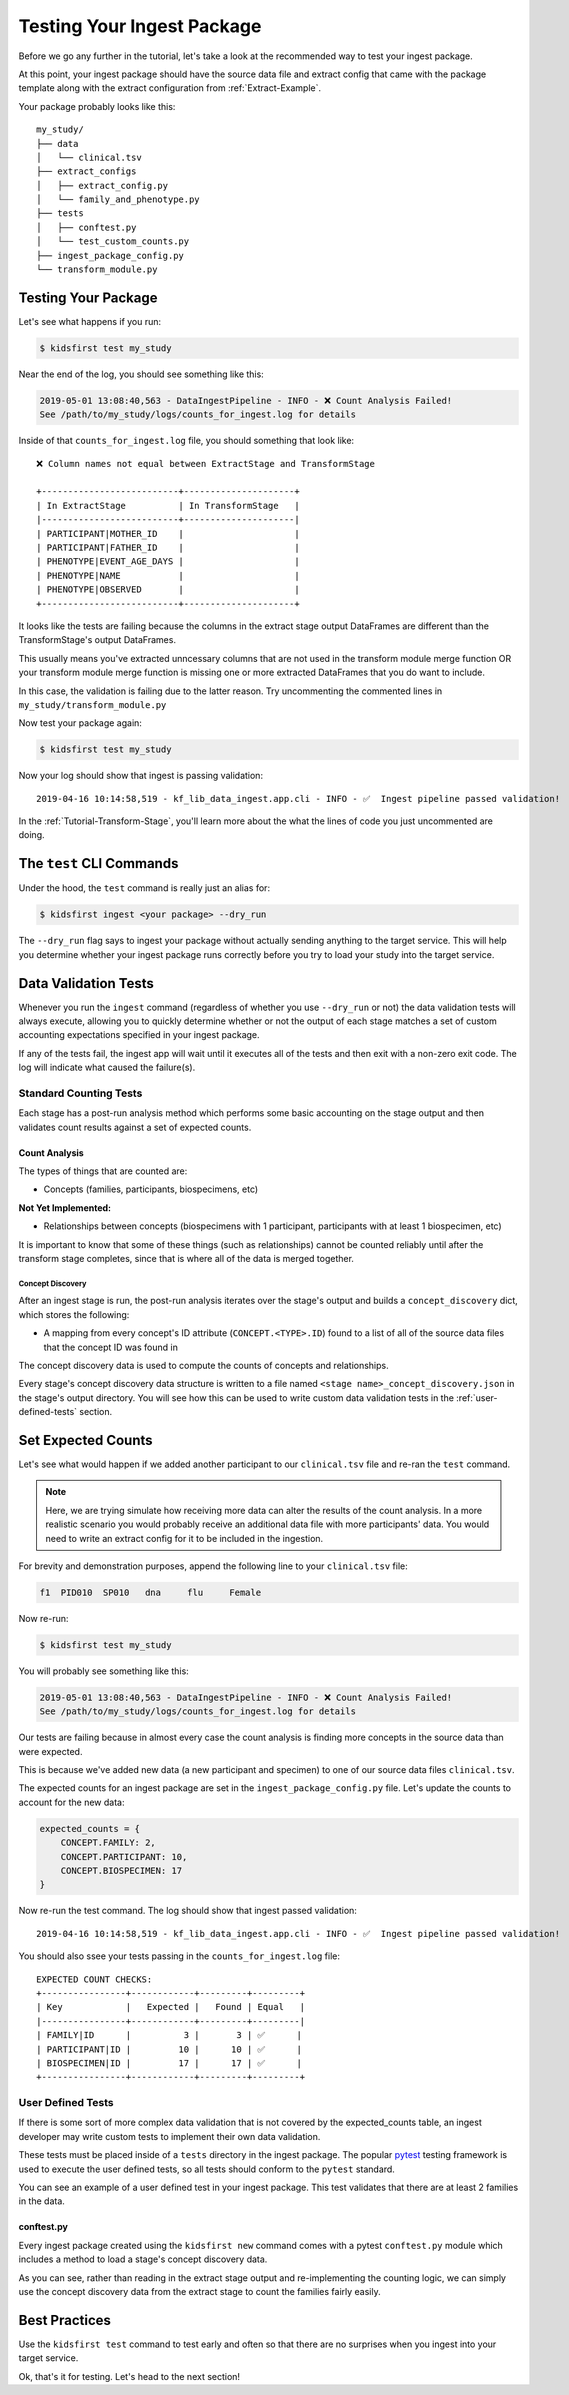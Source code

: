 .. _Tutorial-Package-Testing:

===========================
Testing Your Ingest Package
===========================

Before we go any further in the tutorial, let's take a look at the recommended
way to test your ingest package.

At this point, your ingest package should have the source data file and extract
config that came with the package template along with the extract configuration
from :ref:`Extract-Example`.

Your package probably looks like this::

    my_study/
    ├── data
    │   └── clinical.tsv
    ├── extract_configs
    │   ├── extract_config.py
    │   └── family_and_phenotype.py
    ├── tests
    │   ├── conftest.py
    │   └── test_custom_counts.py
    ├── ingest_package_config.py
    └── transform_module.py

Testing Your Package
====================

Let's see what happens if you run:

.. code-block:: text

    $ kidsfirst test my_study

Near the end of the log, you should see something like this:

.. code-block:: text

    2019-05-01 13:08:40,563 - DataIngestPipeline - INFO - ❌ Count Analysis Failed!
    See /path/to/my_study/logs/counts_for_ingest.log for details

Inside of that ``counts_for_ingest.log`` file, you should something that look
like::

    ❌ Column names not equal between ExtractStage and TransformStage

    +--------------------------+---------------------+
    | In ExtractStage          | In TransformStage   |
    |--------------------------+---------------------|
    | PARTICIPANT|MOTHER_ID    |                     |
    | PARTICIPANT|FATHER_ID    |                     |
    | PHENOTYPE|EVENT_AGE_DAYS |                     |
    | PHENOTYPE|NAME           |                     |
    | PHENOTYPE|OBSERVED       |                     |
    +--------------------------+---------------------+

It looks like the tests are failing because the columns in the extract stage
output DataFrames are different than the TransformStage's output DataFrames.

This usually means you've extracted unncessary columns that are not used in the
transform module merge function OR your transform module merge function is
missing one or more extracted DataFrames that you do want to include.

In this case, the validation is failing due to the latter reason.
Try uncommenting the commented lines in ``my_study/transform_module.py``

Now test your package again:

.. code-block:: text

    $ kidsfirst test my_study

Now your log should show that ingest is passing validation::

    2019-04-16 10:14:58,519 - kf_lib_data_ingest.app.cli - INFO - ✅  Ingest pipeline passed validation!

In the :ref:`Tutorial-Transform-Stage`, you'll learn more about the what the
lines of code you just uncommented are doing.

The ``test`` CLI Commands
=========================

Under the hood, the ``test`` command is really just an alias for:

.. code-block:: shell

    $ kidsfirst ingest <your package> --dry_run

The ``--dry_run`` flag says to ingest your package without actually sending
anything to the target service. This will help you determine whether your
ingest package runs correctly before you try to load your study into the target
service.

Data Validation Tests
=====================

Whenever you run the ``ingest`` command (regardless of whether you use
``--dry_run`` or not) the data validation tests will always execute, allowing
you to quickly determine whether or not the output of each stage matches a set
of custom accounting expectations specified in your ingest package.

If any of the tests fail, the ingest app will wait until it executes all of the
tests and then exit with a non-zero exit code. The log will indicate what
caused the failure(s).

Standard Counting Tests
-----------------------

Each stage has a post-run analysis method which performs some basic accounting
on the stage output and then validates count results against a set of expected
counts.

Count Analysis
^^^^^^^^^^^^^^

The types of things that are counted are:

- Concepts (families, participants, biospecimens, etc)

**Not Yet Implemented:**

- Relationships between concepts (biospecimens with 1
  participant, participants with at least 1 biospecimen, etc)

It is important to know that some of these things (such as relationships)
cannot be counted reliably until after the transform stage completes, since
that is where all of the data is merged together.

Concept Discovery
~~~~~~~~~~~~~~~~~

After an ingest stage is run, the post-run analysis iterates over the stage's
output and builds a ``concept_discovery`` dict, which stores the following:

- A mapping from every concept's ID attribute (``CONCEPT.<TYPE>.ID``)
  found to a list of all of the source data files that the concept ID
  was found in

The concept discovery data is used to compute the counts of concepts
and relationships.

Every stage's concept discovery data structure is written to a file named
``<stage name>_concept_discovery.json`` in the stage's output directory. You
will see how this can be used to write custom data validation tests in the
:ref:`user-defined-tests` section.

Set Expected Counts
===================

Let's see what would happen if we added another participant to our
``clinical.tsv`` file and re-ran the ``test`` command.

.. note::

    Here, we are trying simulate how receiving more data can alter the results
    of the count analysis. In a more realistic scenario you would probably
    receive an additional data file with more participants' data.
    You would need to write an extract config for it to be included in the
    ingestion.

For brevity and demonstration purposes, append the following line to
your ``clinical.tsv`` file:

.. code-block:: text

    f1	PID010	SP010	dna	flu	Female

Now re-run:

.. code-block:: text

    $ kidsfirst test my_study


You will probably see something like this:

.. code-block:: text

    2019-05-01 13:08:40,563 - DataIngestPipeline - INFO - ❌ Count Analysis Failed!
    See /path/to/my_study/logs/counts_for_ingest.log for details

Our tests are failing because in almost every case the count
analysis is finding more concepts in the source data than were expected.

This is because we've added new data (a new participant and specimen)
to one of our source data files ``clinical.tsv``.

The expected counts for an ingest package are set in the
``ingest_package_config.py`` file. Let's update the counts to account for
the new data:

.. code-block:: py

    expected_counts = {
        CONCEPT.FAMILY: 2,
        CONCEPT.PARTICIPANT: 10,
        CONCEPT.BIOSPECIMEN: 17
    }

Now re-run the test command. The log should show that ingest passed
validation::

    2019-04-16 10:14:58,519 - kf_lib_data_ingest.app.cli - INFO - ✅  Ingest pipeline passed validation!

You should also ssee your tests passing in the ``counts_for_ingest.log`` file::

    EXPECTED COUNT CHECKS:
    +----------------+------------+---------+---------+
    | Key            |   Expected |   Found | Equal   |
    |----------------+------------+---------+---------|
    | FAMILY|ID      |          3 |       3 | ✅      |
    | PARTICIPANT|ID |         10 |      10 | ✅      |
    | BIOSPECIMEN|ID |         17 |      17 | ✅      |
    +----------------+------------+---------+---------+

.. _user-defined-tests:

User Defined Tests
------------------

If there is some sort of more complex data validation that is not covered by
the expected_counts table, an ingest developer may write custom tests to
implement their own data validation.

These tests must be placed inside of a ``tests`` directory in the ingest
package. The popular `pytest
<https://docs.pytest.org/en/latest/contents.html>`_ testing framework is used
to execute the user defined tests, so all tests should conform to the
``pytest`` standard.

You can see an example of a user defined test in your ingest package. This test
validates that there are at least 2 families in the data.

conftest.py
^^^^^^^^^^^

Every ingest package created using the ``kidsfirst new`` command comes with
a pytest ``conftest.py`` module which includes a method to load a stage's
concept discovery data.

As you can see, rather than reading in the extract stage output and
re-implementing the counting logic, we can simply use the concept discovery
data from the extract stage to count the families fairly easily.

Best Practices
==============

Use the ``kidsfirst test`` command to test early and often so that there are no
surprises when you ingest into your target service.

Ok, that's it for testing. Let's head to the next section!
